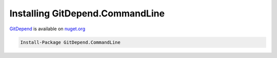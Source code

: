 Installing GitDepend.CommandLine
================================

`GitDepend <https://www.nuget.org/packages/GitDepend.CommandLine>`_ is available on `nuget.org <https://www.nuget.org/>`_

.. code-block:: bash

    Install-Package GitDepend.CommandLine

